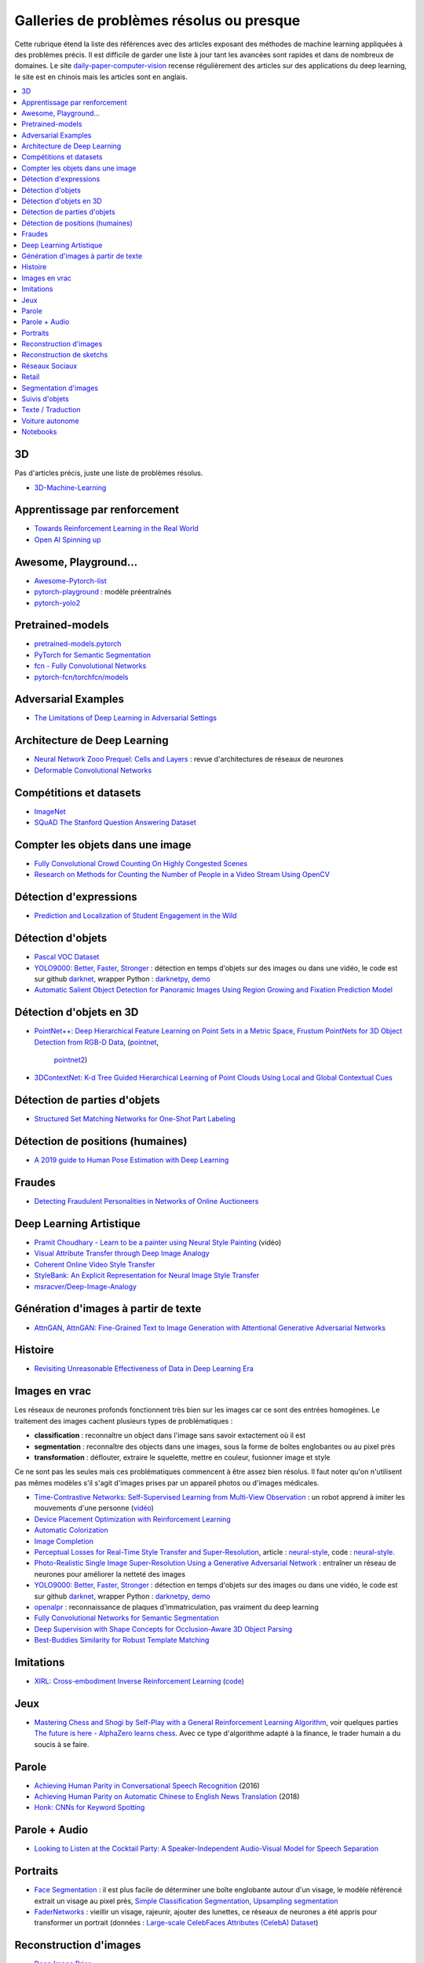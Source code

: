 
.. _l-td2a-mlplus:

=========================================
Galleries de problèmes résolus ou presque
=========================================

Cette rubrique étend la liste des références avec des articles
exposant des méthodes de machine learning appliquées à des problèmes
précis. Il est difficile de garder une liste à jour
tant les avancées sont rapides et dans de nombreux de domaines.
Le site
`daily-paper-computer-vision <https://github.com/amusi/daily-paper-computer-vision>`_
recense régulièrement des articles sur des applications du
deep learning, le site est en chinois mais les articles
sont en anglais.

.. contents::
    :local:

3D
++

Pas d'articles précis, juste une liste de problèmes résolus.

* `3D-Machine-Learning <https://github.com/timzhang642/3D-Machine-Learning>`_

Apprentissage par renforcement
++++++++++++++++++++++++++++++

* `Towards Reinforcement Learning in the Real World <https://vimeo.com/238221551>`_
* `Open AI Spinning up <https://spinningup.openai.com/en/latest/index.html>`_

Awesome, Playground...
++++++++++++++++++++++

* `Awesome-Pytorch-list <https://github.com/bharathgs/Awesome-pytorch-list>`_
* `pytorch-playground <https://github.com/aaron-xichen/pytorch-playground>`_ :
  modèle préentraînés
* `pytorch-yolo2 <https://github.com/marvis/pytorch-yolo2>`_

Pretrained-models
+++++++++++++++++

* `pretrained-models.pytorch <https://github.com/Cadene/pretrained-models.pytorch>`_
* `PyTorch for Semantic Segmentation <https://github.com/ZijunDeng/pytorch-semantic-segmentation>`_
* `fcn - Fully Convolutional Networks <https://github.com/wkentaro/fcn>`_
* `pytorch-fcn/torchfcn/models <https://github.com/wkentaro/pytorch-fcn/tree/master/torchfcn/models>`_

Adversarial Examples
++++++++++++++++++++

* `The Limitations of Deep Learning in Adversarial Settings <https://arxiv.org/pdf/1511.07528v1.pdf>`_

.. _l-prob-solved-archi:

Architecture de Deep Learning
+++++++++++++++++++++++++++++

* `Neural Network Zooo Prequel: Cells and Layers <http://www.asimovinstitute.org/neural-network-zoo-prequel-cells-layers/>`_ :
  revue d'architectures de réseaux de neurones
* `Deformable Convolutional Networks <https://arxiv.org/abs/1703.06211>`_

Compétitions et datasets
++++++++++++++++++++++++

* `ImageNet <http://www.image-net.org/>`_
* `SQuAD The Stanford Question Answering Dataset <https://rajpurkar.github.io/SQuAD-explorer/>`_

Compter les objets dans une image
+++++++++++++++++++++++++++++++++

* `Fully Convolutional Crowd Counting On Highly Congested Scenes <https://arxiv.org/pdf/1612.00220.pdf>`_
* `Research on Methods for Counting the Number of People in a Video Stream Using OpenCV <https://www.codeproject.com/Articles/1264037/Research-on-Methods-for-Counting-the-Number-of-P-2>`_

.. _l-ml2a-resolu-detexpr:

Détection d'expressions
+++++++++++++++++++++++

* `Prediction and Localization of Student Engagement in the Wild <https://arxiv.org/abs/1804.00858>`_

.. _l-ml2a-resolu-detobj:

Détection d'objets
++++++++++++++++++

* `Pascal VOC Dataset <https://github.com/Microsoft/CNTK/tree/master/Examples/Image/DataSets/Pascal>`_
* `YOLO9000: Better, Faster, Stronger <https://arxiv.org/abs/1612.08242>`_ : détection en temps
  d'objets sur des images ou dans une vidéo, le code est sur github
  `darknet <https://github.com/pjreddie/darknet>`_, wrapper Python :
  `darknetpy <https://github.com/danielgatis/darknetpy>`_,
  `demo <https://pjreddie.com/darknet/yolo/>`_
* `Automatic Salient Object Detection for Panoramic Images Using Region Growing and Fixation Prediction Model <https://arxiv.org/abs/1710.04071>`_

.. _l-ml2a-resolu-detobj3d:

Détection d'objets en 3D
++++++++++++++++++++++++

* `PointNet++: Deep Hierarchical Feature Learning on Point Sets in a Metric Space <https://arxiv.org/abs/1706.02413>`_,
  `Frustum PointNets for 3D Object Detection from RGB-D Data <https://arxiv.org/abs/1711.08488>`_,
  (`pointnet <https://github.com/charlesq34/pointnet>`_,
   `pointnet2 <https://github.com/charlesq34/pointnet2>`_)
* `3DContextNet: K-d Tree Guided Hierarchical Learning of Point Clouds Using Local and Global Contextual Cues <https://arxiv.org/abs/1711.11379>`_

.. _l-ml2a-resolu-detpartobj:

Détection de parties d'objets
+++++++++++++++++++++++++++++

* `Structured Set Matching Networks for One-Shot Part Labeling <https://arxiv.org/abs/1712.01867>`_

Détection de positions (humaines)
+++++++++++++++++++++++++++++++++

* `A 2019 guide to Human Pose Estimation with Deep Learning <https://blog.nanonets.com/human-pose-estimation-2d-guide/?utm_source=linkedin&utm_medium=social&utm_campaign=pose&utm_content=961087>`_

Fraudes
+++++++

*  `Detecting Fraudulent Personalities in Networks of Online Auctioneers <http://www.cs.cmu.edu/~dchau/papers/auction_fraud_pkdd06.pdf>`_

Deep Learning Artistique
++++++++++++++++++++++++

* `Pramit Choudhary - Learn to be a painter using Neural Style Painting <https://www.youtube.com/watch?v=WXDr5H1hVOU&list=PLGVZCDnMOq0rxoq9Nx0B4tqtr891vaCn7&index=60>`_ (vidéo)
* `Visual Attribute Transfer through Deep Image Analogy <https://arxiv.org/abs/1705.01088>`_
* `Coherent Online Video Style Transfer <https://arxiv.org/abs/1703.09211>`_
* `StyleBank: An Explicit Representation for Neural Image Style Transfer <https://arxiv.org/abs/1703.09210>`_
* `msracver/Deep-Image-Analogy <https://github.com/msracver/Deep-Image-Analogy>`_

Génération d'images à partir de texte
+++++++++++++++++++++++++++++++++++++

* `AttnGAN <https://github.com/taoxugit/AttnGAN>`_,
  `AttnGAN: Fine-Grained Text to Image Generation with Attentional Generative Adversarial Networks <https://arxiv.org/pdf/1711.10485.pdf>`_

Histoire
++++++++

* `Revisiting Unreasonable Effectiveness of Data in Deep Learning Era <https://arxiv.org/pdf/1707.02968.pdf>`_

Images en vrac
++++++++++++++

Les réseaux de neurones profonds fonctionnent très bien sur les images
car ce sont des entrées homogènes. Le traitement des images
cachent plusieurs types de problématiques :

* **classification** : reconnaître un object dans l'image sans savoir extactement où il est
* **segmentation** : reconnaître des objects dans une images, sous la forme de boîtes
  englobantes ou au pixel près
* **transformation** : déflouter, extraire le squelette, mettre en couleur,
  fusionner image et style

Ce ne sont pas les seules mais ces problématiques commencent à être
assez bien résolus. Il faut noter qu'on n'utilisent pas mêmes modèles
s'il s'agit d'images prises par un appareil photos ou d'images médicales.

* `Time-Contrastive Networks: Self-Supervised Learning from Multi-View Observation <https://arxiv.org/abs/1704.06888>`_ :
  un robot apprend à imiter les mouvements d'une personne
  (`vidéo <https://sermanet.github.io/tcn/>`_)
* `Device Placement Optimization with Reinforcement Learning <https://arxiv.org/pdf/1706.04972.pdf>`_
* `Automatic Colorization <http://tinyclouds.org/colorize/>`_
* `Image Completion <http://bamos.github.io/2016/08/09/deep-completion/>`_
* `Perceptual Losses for Real-Time Style Transfer and Super-Resolution <https://arxiv.org/pdf/1603.08155.pdf>`_,
  article : `neural-style <https://jayanthkoushik.github.io/neural_style.html>`_,
  code : `neural-style <https://github.com/jayanthkoushik/neural-style>`_.
* `Photo-Realistic Single Image Super-Resolution Using a Generative Adversarial Network <https://arxiv.org/pdf/1609.04802.pdf>`_ :
  entraîner un réseau de neurones pour améliorer la netteté des images
* `YOLO9000: Better, Faster, Stronger <https://arxiv.org/abs/1612.08242>`_ : détection en temps
  d'objets sur des images ou dans une vidéo, le code est sur github
  `darknet <https://github.com/pjreddie/darknet>`_, wrapper Python :
  `darknetpy <https://github.com/danielgatis/darknetpy>`_,
  `demo <https://pjreddie.com/darknet/yolo/>`_
* `openalpr <https://github.com/openalpr/openalpr>`_ :
  reconnaissance de plaques d'immatriculation, pas vraiment du deep learning
* `Fully Convolutional Networks for Semantic Segmentation <https://people.eecs.berkeley.edu/~jonlong/long_shelhamer_fcn.pdf>`_
* `Deep Supervision with Shape Concepts for Occlusion-Aware 3D Object Parsing <https://arxiv.org/pdf/1612.02699.pdf>`_
* `Best-Buddies Similarity for Robust Template Matching <https://people.csail.mit.edu/talidekel/papers/BBS_CVPR15.pdf>`_

Imitations
++++++++++

* `XIRL: Cross-embodiment Inverse Reinforcement Learning
  <https://arxiv.org/abs/2106.03911>`_
  (`code <https://github.com/google-research/google-research/tree/master/xirl>`_)

Jeux
++++

* `Mastering Chess and Shogi by Self-Play with a General Reinforcement Learning Algorithm <https://arxiv.org/pdf/1712.01815.pdf>`_,
  voir quelques parties `The future is here - AlphaZero learns chess <https://en.chessbase.com/post/the-future-is-here-alphazero-learns-chess>`_.
  Avec ce type d'algorithme adapté à la finance, le trader humain a du soucis à se faire.

.. _l-prob-solved-speech:

Parole
++++++

* `Achieving Human Parity in Conversational Speech Recognition <https://arxiv.org/abs/1610.05256>`_ (2016)
* `Achieving Human Parity on Automatic Chinese to English News Translation <https://www.microsoft.com/en-us/research/publication/achieving-human-parity-on-automatic-chinese-to-english-news-translation/>`_ (2018)
* `Honk: CNNs for Keyword Spotting <https://github.com/castorini/honk>`_

Parole + Audio
++++++++++++++

* `Looking to Listen at the Cocktail Party: A Speaker-Independent Audio-Visual Model for Speech Separation <https://arxiv.org/pdf/1804.03619.pdf>`_

Portraits
+++++++++

* `Face Segmentation <https://github.com/YuvalNirkin/face_segmentation>`_ :
  il est plus facile de déterminer une boîte englobante autour d'un visage,
  le modèle référencé extrait un visage au pixel près,
  `Simple Classification Segmentation <https://github.com/arahusky/Tensorflow-Segmentation/blob/master/notebooks/simple_classification_segmentation.ipynb>`_,
  `Upsampling segmentation <https://github.com/arahusky/Tensorflow-Segmentation/blob/master/notebooks/upsampling_segmentation.ipynb>`_
* `FaderNetworks <https://github.com/facebookresearch/FaderNetworks>`_ :
  vieillir un visage, rajeunir, ajouter des lunettes, ce réseaux de neurones a été
  appris pour transformer un portrait
  (données : `Large-scale CelebFaces Attributes (CelebA) Dataset <http://mmlab.ie.cuhk.edu.hk/projects/CelebA.html>`_)

.. _l-ml2a-reconstruction-image:

Reconstruction d'images
+++++++++++++++++++++++

* `Deep Image Prior <https://arxiv.org/pdf/1711.10925.pdf>`_

.. _l-ml2a-resolu-sketch:

Reconstruction de sketchs
+++++++++++++++++++++++++

.. index:: sketch

On entend par *sketch* des dessins filiformes représentant un objet,
une silhouette. Cela ressemble beaucoup aux dessins présents
sur les panneaux signalétiques dans la plupart des transports
en commun tout autour du monde.

* `SketchMate: Deep Hashing for Million-Scale Human Sketch Retrieval <https://arxiv.org/abs/1804.01401>`_

.. _l-ml2aresolu-socnet:

Réseaux Sociaux
+++++++++++++++

* `Social Clicks: What and Who Gets Read on Twitter? <https://hal.inria.fr/hal-01281190/document>`_
* `Real-time Detection of Content Polluters in Partially Observable Twitter Networks <https://arxiv.org/abs/1804.01235>`_

Retail
++++++

* `Data Mining Problems in Retail <https://highlyscalable.wordpress.com/2015/03/10/data-mining-problems-in-retail/>`_

.. _l-prob-solved-segmentation:

Segmentation d'images
+++++++++++++++++++++

* `Fully Convolutional Networks for Semantic Segmentation <https://arxiv.org/abs/1605.06211>`_
* `SegNet: A Deep Convolutional Encoder-Decoder Architecture for Image Segmentation <https://arxiv.org/abs/1511.00561>`_
* `Pyramid Scene Parsing Network <https://arxiv.org/abs/1612.01105>`_
* `U-Net: Convolutional Networks for Biomedical Image Segmentation <https://arxiv.org/abs/1505.04597>`_
* `RefineNet: Multi-Path Refinement Networks for High-Resolution Semantic Segmentation <https://arxiv.org/abs/1611.06612>`_
* `pytorch-semseg <https://github.com/meetshah1995/pytorch-semseg>`_
* `Pixel-wise segmentation on the VOC2012 dataset using pytorch <https://github.com/bodokaiser/piwise>`_
* `Encoder-Decoder with Atrous Separable Convolution for Semantic Image Segmentation <https://arxiv.org/pdf/1802.02611.pdf>`_
* `Xception: Deep Learning with Depthwise Separable Convolutions <https://arxiv.org/pdf/1610.02357.pdf>`_
* `DeepLab: Semantic Image Segmentation with Deep Convolutional Nets, Atrous Convolution, and Fully Connected CRFs <https://arxiv.org/abs/1606.00915>`_
* `Rethinking Atrous Convolution for Semantic Image Segmentation <https://arxiv.org/pdf/1706.05587.pdf>`_
* `Pose2Seg: Detection Free Human Instance Segmentation <https://arxiv.org/pdf/1803.10683.pdf>`_

Suivis d'objets
+++++++++++++++

* `End-to-end Active Object Tracking and Its Real-world Deployment via Reinforcement Learning <https://arxiv.org/abs/1808.03405>`_

Texte / Traduction
++++++++++++++++++

* `Neural Machine Translation (seq2seq) Tutorial <https://github.com/tensorflow/nmt>`_
* `Representing Sentences as Low-Rank Subspaces <https://arxiv.org/abs/1704.05358v1>`_
* `SQuAD: 100,000+ Questions for Machine Comprehension of Text <https://arxiv.org/abs/1606.05250>`_,
  cette compétition fera sans doute émerger la nouvelle version des moteurs de recherche.
* `whatthelang <https://github.com/indix/whatthelang>`_ :
  module Python pour reconnaître la langue d'un texte,
  s'appuie sur :epkg:`FastText`

Voiture autonome
++++++++++++++++

* `Computer Vision for Autonomous Vehicles: Problems, Datasets and State-of-the-Art <https://arxiv.org/abs/1704.05519>`_

Notebooks
+++++++++

*CNTK*

* `Complex Neural Network Data Modelling with CNTK <http://dacrook.com/complex-neural-network-data-modelling-with-cntk/>`_

*Keras*

* `Using a pre-trained convnet <https://github.com/fchollet/deep-learning-with-python-notebooks/blob/master/5.3-using-a-pretrained-convnet.ipynb>`_
